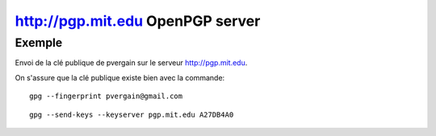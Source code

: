 ﻿
.. index::
   pair: http://pgp.mit.edu; OpenPGP

.. _pgp_mit_edu:

===================================
http://pgp.mit.edu OpenPGP server
===================================


.. seealso:: 

   - http://pgp.mit.edu/
   - http://pgp.mit.edu/pks/lookup?search=0xA27DB4A0&op=index
   
  
  

Exemple 
=======

Envoi de la clé publique de pvergain sur le serveur http://pgp.mit.edu.

On s'assure que la clé publique existe bien avec la commande::


    gpg --fingerprint pvergain@gmail.com
   
   
   
::


    gpg --send-keys --keyserver pgp.mit.edu A27DB4A0

